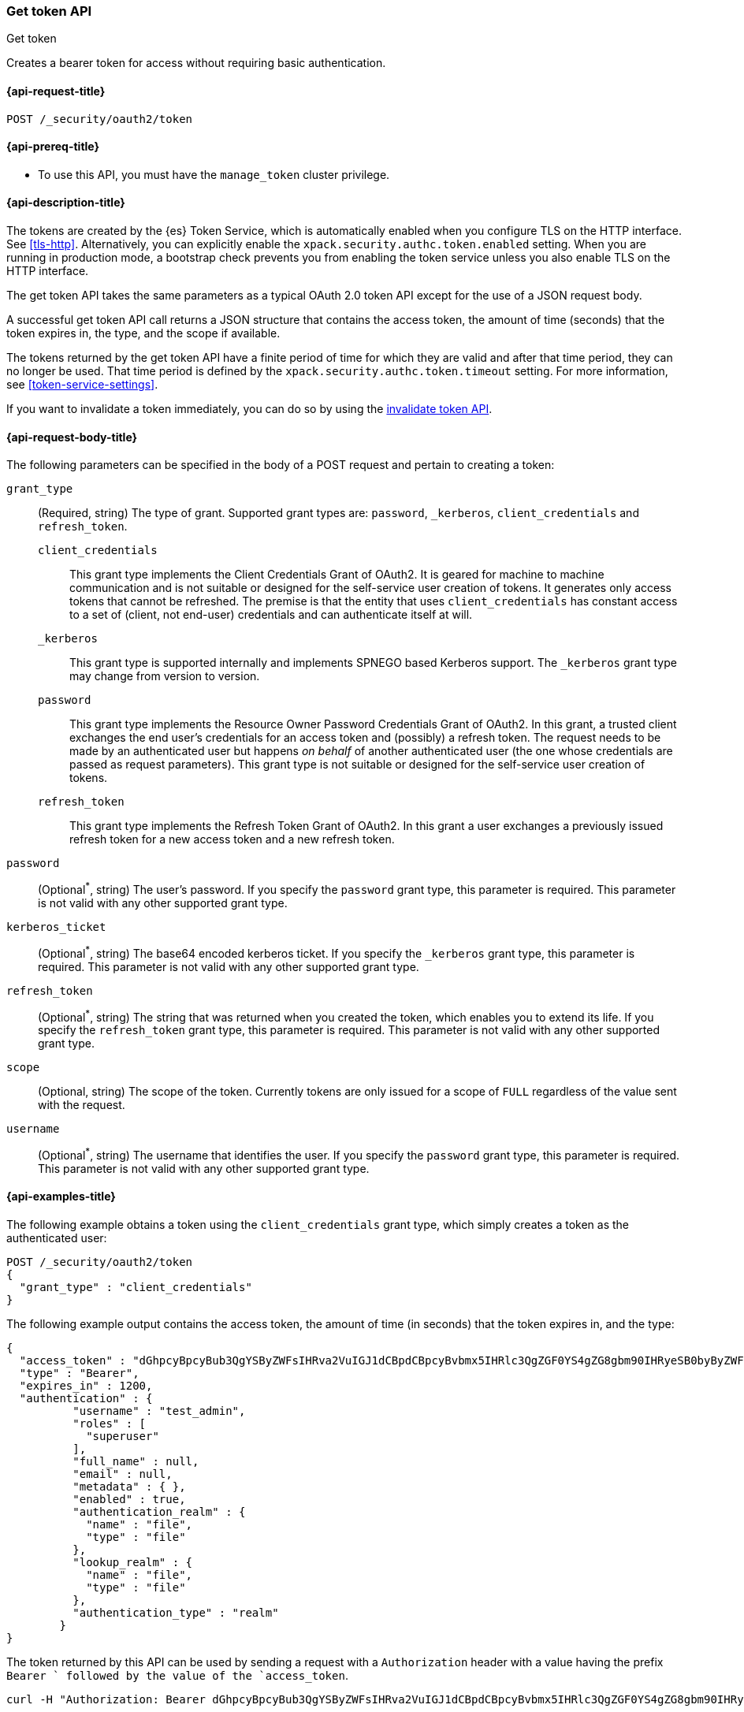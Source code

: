 [role="xpack"]
[[security-api-get-token]]
=== Get token API
++++
<titleabbrev>Get token</titleabbrev>
++++

Creates a bearer token for access without requiring basic authentication.

[[security-api-get-token-request]]
==== {api-request-title}

`POST /_security/oauth2/token`

[[security-api-get-token-prereqs]]
==== {api-prereq-title}

* To use this API, you must have the `manage_token` cluster privilege.

[[security-api-get-token-desc]]
==== {api-description-title}

The tokens are created by the {es} Token Service, which is automatically enabled
when you configure TLS on the HTTP interface. See <<tls-http>>. Alternatively,
you can explicitly enable the `xpack.security.authc.token.enabled` setting. When
you are running in production mode, a bootstrap check prevents you from enabling
the token service unless you also enable TLS on the HTTP interface.

The get token API takes the same parameters as a typical OAuth 2.0 token API
except for the use of a JSON request body.

A successful get token API call returns a JSON structure that contains the access
token, the amount of time (seconds) that the token expires in, the type, and the
scope if available.

The tokens returned by the get token API have a finite period of time for which
they are valid and after that time period, they can no longer be used. That time
period is defined by the `xpack.security.authc.token.timeout` setting. For more
information, see <<token-service-settings>>.

If you want to invalidate a token immediately, you can do so by using the
<<security-api-invalidate-token,invalidate token API>>.

[[security-api-get-token-request-body]]
==== {api-request-body-title}

The following parameters can be specified in the body of a POST request and
pertain to creating a token:

`grant_type`::
(Required, string) The type of grant.
Supported grant types are: `password`, `_kerberos`,
`client_credentials` and `refresh_token`.

`client_credentials`:::
This grant type implements the Client Credentials Grant of OAuth2. It is geared
for machine to machine communication and is not suitable or designed for the
self-service user creation of tokens. It generates only access tokens that
cannot be refreshed. The premise is that the entity that uses
`client_credentials` has constant access to a set of (client, not end-user)
credentials and can authenticate itself at will.

`_kerberos`:::
This grant type is supported internally and implements SPNEGO based Kerberos
support. The `_kerberos` grant type may change from version to version.

`password`:::
This grant type implements the Resource Owner Password Credentials Grant of
OAuth2. In this grant, a trusted client exchanges the end user's credentials
for an access token and (possibly) a refresh token. The request needs to be made
by an authenticated user but happens _on behalf_ of another authenticated user
(the one whose credentials are passed as request parameters). This grant type is
not suitable or designed for the self-service user creation of tokens.

`refresh_token`:::
This grant type implements the Refresh Token Grant of OAuth2.
In this grant a user exchanges a previously issued refresh token for a new access token and a new refresh token.

`password`::
(Optional^*^, string) The user's password. If you specify the `password` grant type, this
parameter is required. This parameter is not valid with any other supported
grant type.

`kerberos_ticket`::
(Optional^*^, string) The base64 encoded kerberos ticket. If you specify the
`_kerberos` grant type, this parameter is required. This parameter is not valid
with any other supported grant type.

`refresh_token`::
(Optional^*^, string) The string that was returned when you created the token,
which enables you to extend its life. If you specify the `refresh_token` grant
type, this parameter is required. This parameter is not valid with any other
supported grant type.

`scope`::
(Optional, string) The scope of the token. Currently tokens are only issued for a scope of
`FULL` regardless of the value sent with the request.

`username`::
(Optional^*^, string) The username that identifies the user. If you specify the `password`
grant type, this parameter is required. This parameter is not valid with any
other supported grant type.

[[security-api-get-token-example]]
==== {api-examples-title}

The following example obtains a token using the `client_credentials` grant type,
which simply creates a token as the authenticated user:

[source,console]
--------------------------------------------------
POST /_security/oauth2/token
{
  "grant_type" : "client_credentials"
}
--------------------------------------------------

The following example output contains the access token, the amount of time (in
seconds) that the token expires in, and the type:

[source,console-result]
--------------------------------------------------
{
  "access_token" : "dGhpcyBpcyBub3QgYSByZWFsIHRva2VuIGJ1dCBpdCBpcyBvbmx5IHRlc3QgZGF0YS4gZG8gbm90IHRyeSB0byByZWFkIHRva2VuIQ==",
  "type" : "Bearer",
  "expires_in" : 1200,
  "authentication" : {
          "username" : "test_admin",
          "roles" : [
            "superuser"
          ],
          "full_name" : null,
          "email" : null,
          "metadata" : { },
          "enabled" : true,
          "authentication_realm" : {
            "name" : "file",
            "type" : "file"
          },
          "lookup_realm" : {
            "name" : "file",
            "type" : "file"
          },
          "authentication_type" : "realm"
        }
}
--------------------------------------------------
// TESTRESPONSE[s/dGhpcyBpcyBub3QgYSByZWFsIHRva2VuIGJ1dCBpdCBpcyBvbmx5IHRlc3QgZGF0YS4gZG8gbm90IHRyeSB0byByZWFkIHRva2VuIQ==/$body.access_token/]

The token returned by this API can be used by sending a request with a
`Authorization` header with a value having the prefix `Bearer ` followed
by the value of the `access_token`.

[source,shell]
--------------------------------------------------
curl -H "Authorization: Bearer dGhpcyBpcyBub3QgYSByZWFsIHRva2VuIGJ1dCBpdCBpcyBvbmx5IHRlc3QgZGF0YS4gZG8gbm90IHRyeSB0byByZWFkIHRva2VuIQ==" http://localhost:9200/_cluster/health
--------------------------------------------------
// NOTCONSOLE

The following example obtains a token for the `test_admin` user using the
`password` grant type. This request needs to be made by an authenticated user with sufficient privileges that may
or may not be the same as the one whose username is passed in the `username` parameter:

[source,console]
--------------------------------------------------
POST /_security/oauth2/token
{
  "grant_type" : "password",
  "username" : "test_admin",
  "password" : "x-pack-test-password"
}
--------------------------------------------------

The following example output contains the access token, the amount of time (in
seconds) that the token expires in, the type, and the refresh token:

[source,console-result]
--------------------------------------------------
{
  "access_token" : "dGhpcyBpcyBub3QgYSByZWFsIHRva2VuIGJ1dCBpdCBpcyBvbmx5IHRlc3QgZGF0YS4gZG8gbm90IHRyeSB0byByZWFkIHRva2VuIQ==",
  "type" : "Bearer",
  "expires_in" : 1200,
  "refresh_token": "vLBPvmAB6KvwvJZr27cS",
  "authentication" : {
          "username" : "test_admin",
          "roles" : [
            "superuser"
          ],
          "full_name" : null,
          "email" : null,
          "metadata" : { },
          "enabled" : true,
          "authentication_realm" : {
            "name" : "file",
            "type" : "file"
          },
          "lookup_realm" : {
            "name" : "file",
            "type" : "file"
          },
          "authentication_type" : "realm"
        }
}
--------------------------------------------------
// TESTRESPONSE[s/dGhpcyBpcyBub3QgYSByZWFsIHRva2VuIGJ1dCBpdCBpcyBvbmx5IHRlc3QgZGF0YS4gZG8gbm90IHRyeSB0byByZWFkIHRva2VuIQ==/$body.access_token/]
// TESTRESPONSE[s/vLBPvmAB6KvwvJZr27cS/$body.refresh_token/]

[[security-api-refresh-token]]
To extend the life of an existing token obtained using the `password` grant type,
you can call the API again with the refresh token within 24 hours of the token's
creation. For example:

[source,console]
--------------------------------------------------
POST /_security/oauth2/token
{
  "grant_type": "refresh_token",
  "refresh_token": "vLBPvmAB6KvwvJZr27cS"
}
--------------------------------------------------
// TEST[s/vLBPvmAB6KvwvJZr27cS/$body.refresh_token/]
// TEST[continued]

The API will return a new token and refresh token. Each refresh token may only
be used one time.

[source,console-result]
--------------------------------------------------
{
  "access_token" : "dGhpcyBpcyBub3QgYSByZWFsIHRva2VuIGJ1dCBpdCBpcyBvbmx5IHRlc3QgZGF0YS4gZG8gbm90IHRyeSB0byByZWFkIHRva2VuIQ==",
  "type" : "Bearer",
  "expires_in" : 1200,
  "refresh_token": "vLBPvmAB6KvwvJZr27cS",
  "authentication" : {
        "username" : "test_admin",
        "roles" : [
          "superuser"
        ],
        "full_name" : null,
        "email" : null,
        "metadata" : { },
        "enabled" : true,
        "authentication_realm" : {
          "name" : "file",
          "type" : "file"
        },
        "lookup_realm" : {
          "name" : "file",
          "type" : "file"
        },
        "authentication_type" : "token"
      }
}
--------------------------------------------------
// TESTRESPONSE[s/dGhpcyBpcyBub3QgYSByZWFsIHRva2VuIGJ1dCBpdCBpcyBvbmx5IHRlc3QgZGF0YS4gZG8gbm90IHRyeSB0byByZWFkIHRva2VuIQ==/$body.access_token/]
// TESTRESPONSE[s/vLBPvmAB6KvwvJZr27cS/$body.refresh_token/]

The following example obtains a access token and refresh token using the `kerberos` grant type,
which simply creates a token in exchange for the base64 encoded kerberos ticket:

[source,js]
--------------------------------------------------
POST /_security/oauth2/token
{
  "grant_type" : "_kerberos",
  "kerberos_ticket" : "YIIB6wYJKoZIhvcSAQICAQBuggHaMIIB1qADAgEFoQMCAQ6iBtaDcp4cdMODwOsIvmvdX//sye8NDJZ8Gstabor3MOGryBWyaJ1VxI4WBVZaSn1WnzE06Xy2"
}
--------------------------------------------------
// NOTCONSOLE

The API will return a new token and refresh token if kerberos authentication is successful.
Each refresh token may only be used one time. When the mutual authentication is requested in the Spnego GSS context,
 a base64 encoded token will be returned by the server in the `kerberos_authentication_response_token`
 for clients to consume and finalize the authentication.

[source,js]
--------------------------------------------------
{
  "access_token" : "dGhpcyBpcyBub3QgYSByZWFsIHRva2VuIGJ1dCBpdCBpcyBvbmx5IHRlc3QgZGF0YS4gZG8gbm90IHRyeSB0byByZWFkIHRva2VuIQ==",
  "type" : "Bearer",
  "expires_in" : 1200,
  "refresh_token": "vLBPvmAB6KvwvJZr27cS"
  "kerberos_authentication_response_token": "YIIB6wYJKoZIhvcSAQICAQBuggHaMIIB1qADAg",
  "authentication" : {
          "username" : "test_admin",
          "roles" : [
            "superuser"
          ],
          "full_name" : null,
          "email" : null,
          "metadata" : { },
          "enabled" : true,
          "authentication_realm" : {
            "name" : "file",
            "type" : "file"
          },
          "lookup_realm" : {
            "name" : "file",
            "type" : "file"
          },
          "authentication_type" : "realm"
        }
}
--------------------------------------------------
// NOTCONSOLE
